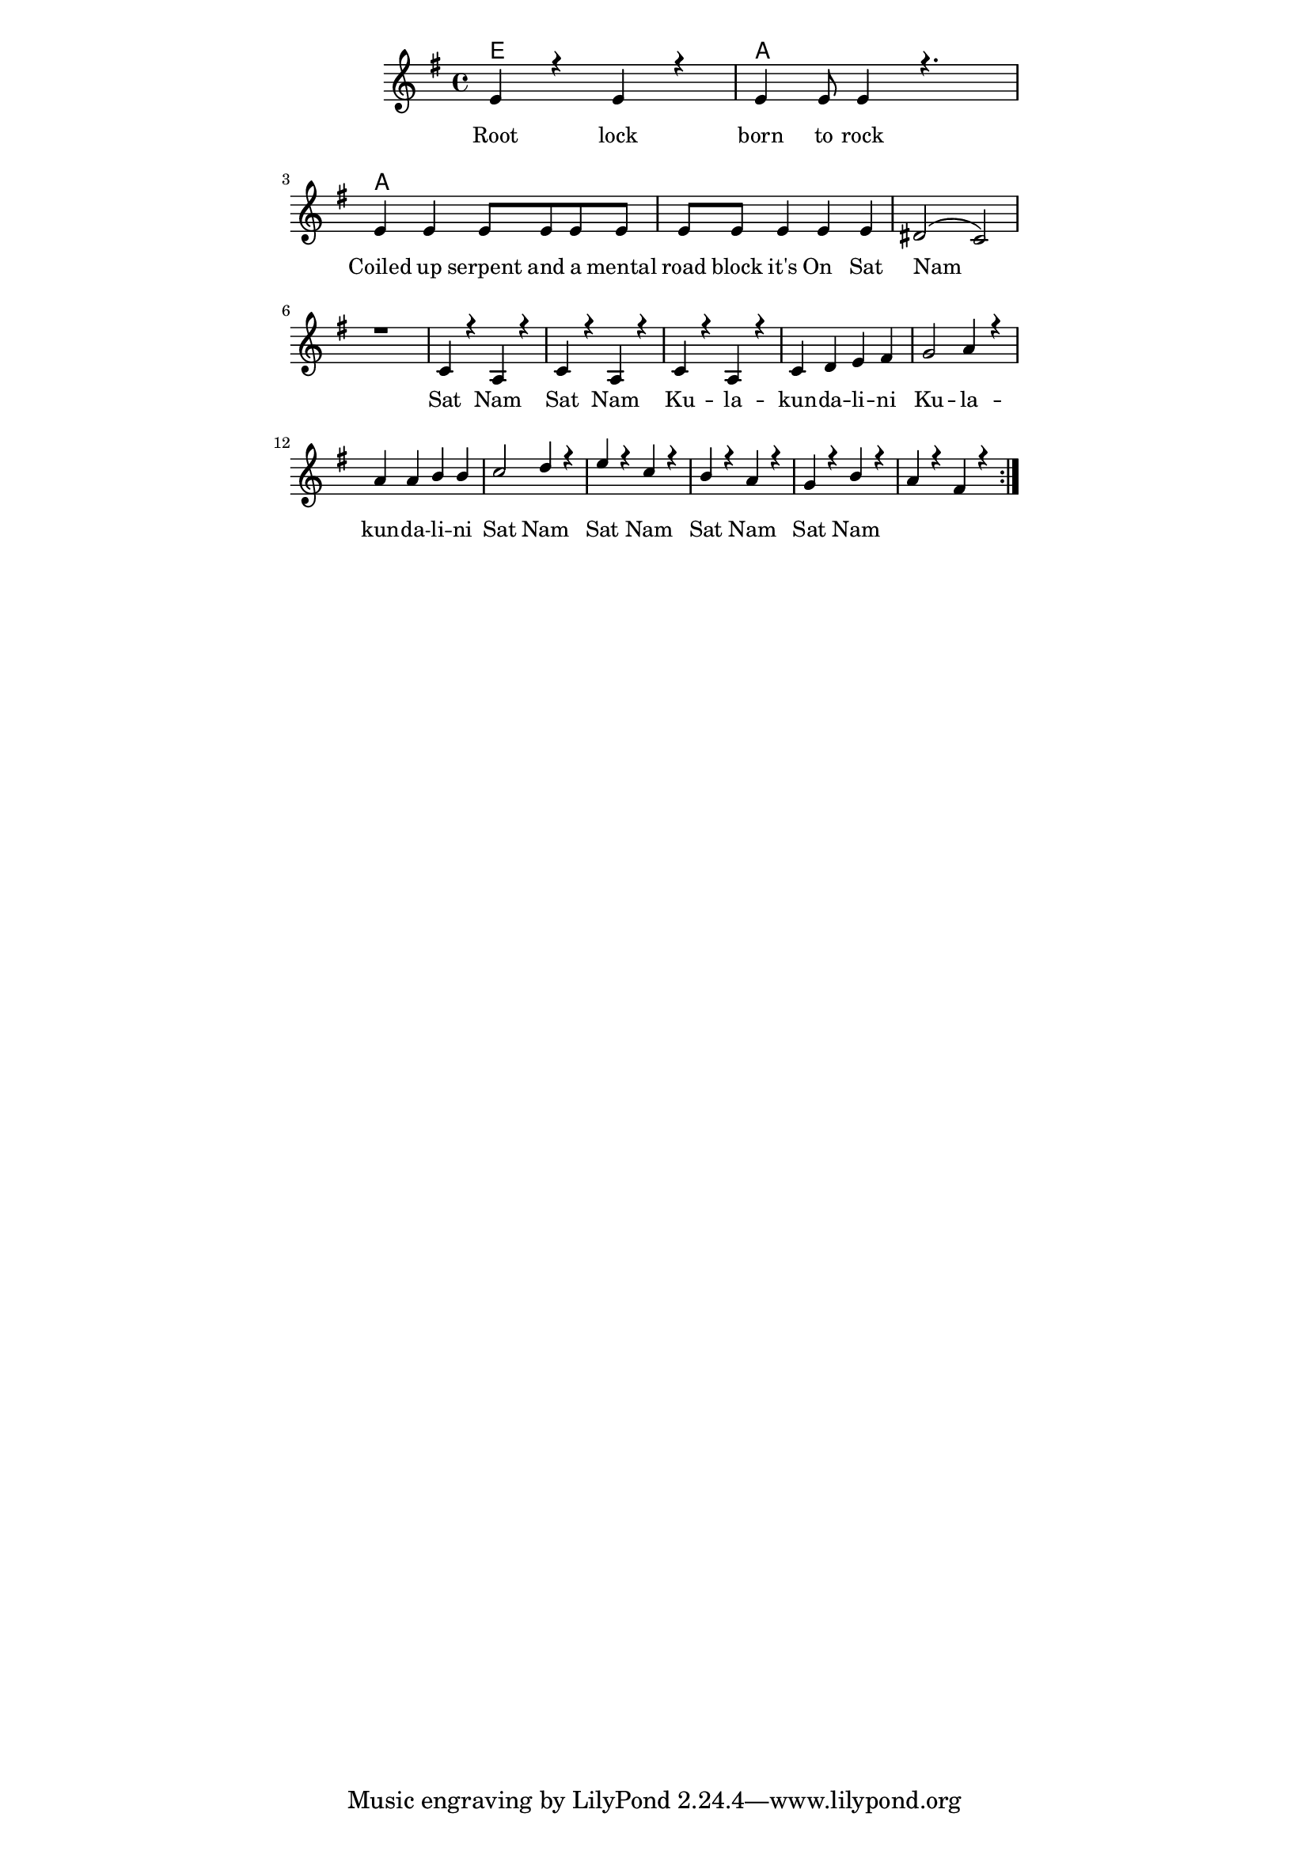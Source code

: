 \version "2.19.45"
\paper {
	line-width = 4.6\in
}

#(define (parenthesis-ignatzek-chord-names in-pitches bass inversion context) 
(markup #:line ("(" (ignatzek-chord-names in-pitches bass inversion context) ")"))) 

melody = \relative c' {
  \clef treble
  \key g \major
  \time 4/4 
	\new Voice = "words" {
		\voiceOne 
		\repeat volta 2 {
			e4 r e r | e e8 e4 r4. |
			e4 e e8 e e e | e e e4 e e |
			dis2( c) | r1 |
			c4 r a r | c4 r a r |
			c4 r a r |
			c d e fis | g2 a4 r |
			a a b b | c2 d4 r |
			e r c r | b r a r |
			g r b r | a r fis r |
		}
	}
}

harmony = \relative c' {
  \voiceTwo
	
}

text =  \lyricmode {
	Root lock born to rock
	Coiled up serpent and a mental road block it's
	On__
	Sat Nam Sat Nam Sat Nam
	Ku -- la -- kun -- da -- li -- ni Ku -- la -- kun -- da -- li -- ni
	Sat Nam Sat Nam Sat Nam Sat Nam
}

harmonies = \chordmode {
  	e:m1 | e:m1 | e:m1 | e:m1 |
  	a:m1 | a:m1 |
  	a:m1 | a:m1 | a:m1 |
  	a:m1 | a:m1 | a:m1 | a:m1 |
  	a:m1 | a:m1 | a:m1 | a:m1 |
}

\score {
  <<
    \new ChordNames {
      \set chordChanges = ##t
      \harmonies
    }
    \new Staff  {
    <<
    	\new Voice = "upper" { \melody }
    	\new Voice = "lower" { \harmony }
    >>
  	}
  	\new Lyrics \lyricsto "words" \text
  >>
  
  
  \layout { 
   #(layout-set-staff-size 16)
   }
  \midi { 
  	\tempo 4 = 125
  }
}